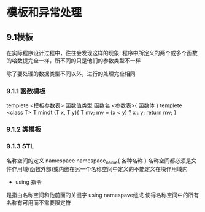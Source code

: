 * 模板和异常处理
** 9.1模板 
在实际程序设计过程中，往往会发现这样的现象: 程序中所定义的两个或多个函数的哈数提完全一样，所不同的只是他们的参数类型不一样

除了要处理的数据类型不同以外，进行的处理完全相同
*** 9.1.1 函数模板
templete <模板参数表> 函数值类型 函数名 <参数表>{
  函数体
}
templete <class T> T mindt (T x, T y){
  T mv;
  mv = (x < y) ? x : y;
  return mv;
}
*** 9.1.2 类模板
*** 9.1.3 STL
名称空间的定义
namespace namespace_name{
  各种名称
}
名称空间都必须是文件作用域(函数外部)或内嵌在另一个名称空间中定义的不能定义在块作用域内

+ using 指令

是指由名称空间和他前面的关键字 using namespave组成 使得名称空间中的所有名称有可用而不需要限定符

